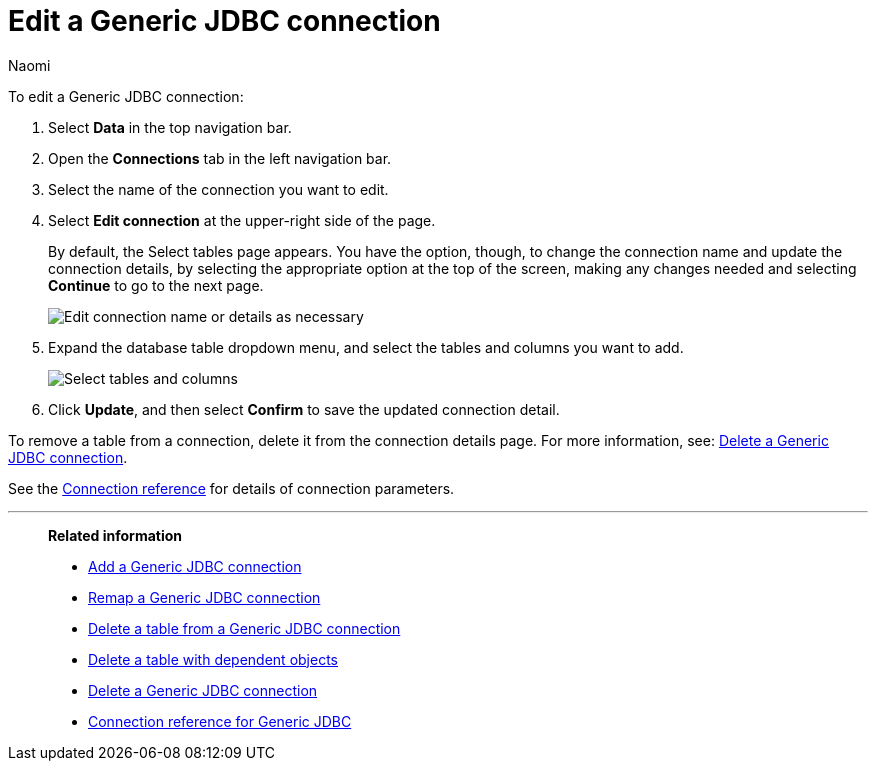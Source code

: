 = Edit a {connection} connection
:last_updated: 3/3/2023
:linkattrs:
:author: Naomi
:experimental:
:page-layout: default-cloud
:page-aliases:
:description: You can edit a Generic JDBC connection to add tables and columns.
:connection: Generic JDBC

To edit a {connection} connection:

. Select *Data* in the top navigation bar.
. Open the *Connections* tab in the left navigation bar.
. Select the name of the connection you want to edit.
. Select *Edit connection* at the upper-right side of the page.
+
By default, the Select tables page appears.
You have the option, though, to change the connection name and update the connection details, by selecting the appropriate option at the top of the screen, making any changes needed and selecting *Continue* to go to the next page.
+
image::edit_connection_btns.png[Edit connection name or details as necessary]

. Expand the database table dropdown menu, and select the tables and columns you want to add.
+
image::teradata-edittables.png[Select tables and columns]
// ![]({{ site.baseurl }}/images/connection-update.png "Edit connection dialog box")

. Click *Update*, and then select *Confirm* to save the updated connection detail.

To remove a table from a connection, delete it from the connection details page.
For more information, see: xref:connections-jdbc-delete.adoc[Delete a {connection} connection].

See the xref:connections-jdbc-reference.adoc[Connection reference] for details of connection parameters.

'''
> **Related information**
>
> * xref:connections-jdbc-add.adoc[Add a {connection} connection]
> * xref:connections-jdbc-remap.adoc[Remap a {connection} connection]
> * xref:connections-jdbc-delete-table.adoc[Delete a table from a {connection} connection]
> * xref:connections-jdbc-delete-table-dependencies.adoc[Delete a table with dependent objects]
> * xref:connections-jdbc-delete.adoc[Delete a {connection} connection]
> * xref:connections-jdbc-reference.adoc[Connection reference for {connection}]